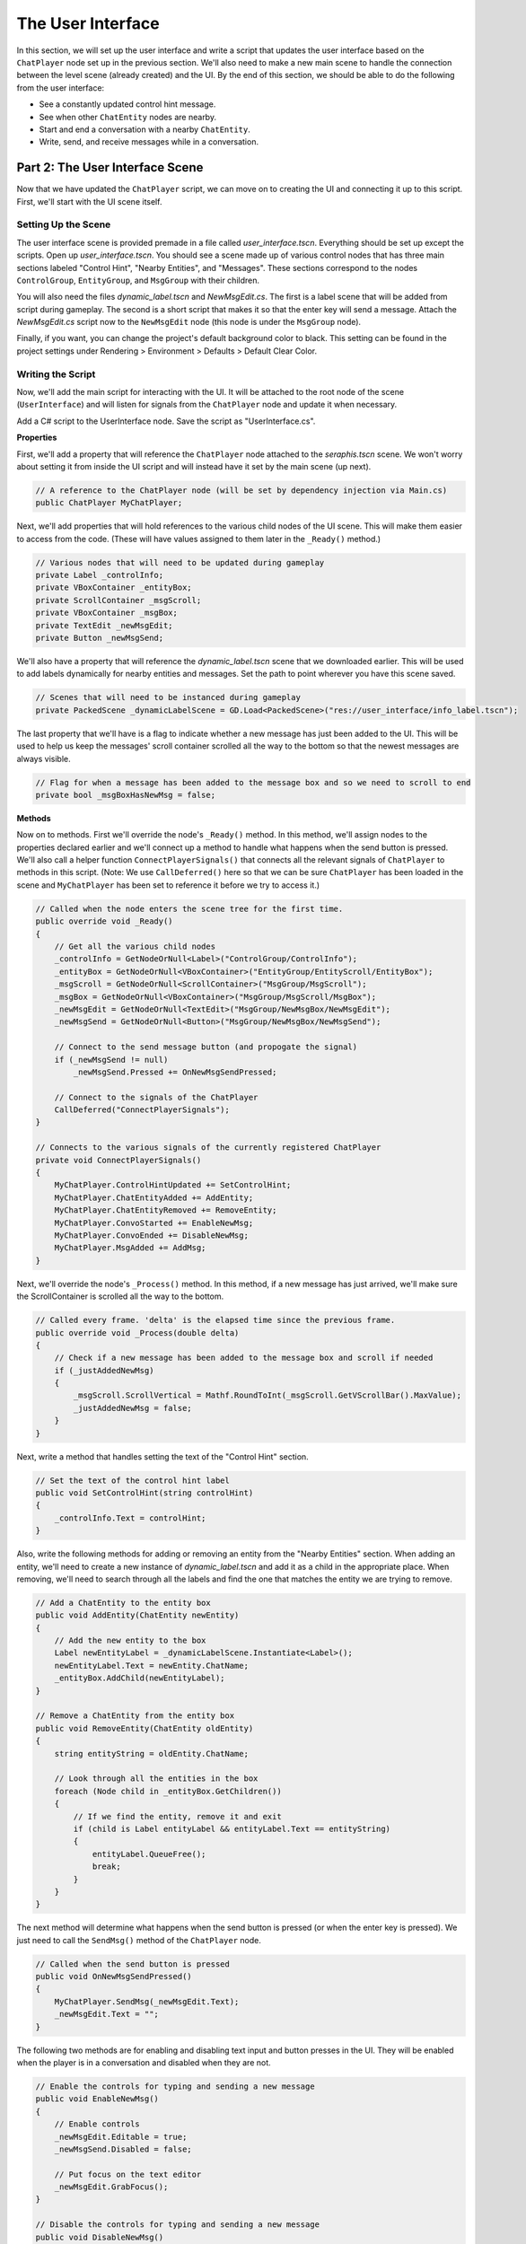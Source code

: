 The User Interface
==================

In this section, we will set up the user interface and write a script that updates the user
interface based on the ``ChatPlayer`` node set up in the previous section. We'll also need to make
a new main scene to handle the connection between the level scene (already created) and the UI. By
the end of this section, we should be able to do the following from the user interface:

* See a constantly updated control hint message.
* See when other ``ChatEntity`` nodes are nearby.
* Start and end a conversation with a nearby ``ChatEntity``.
* Write, send, and receive messages while in a conversation.

Part 2: The User Interface Scene
--------------------------------

Now that we have updated the ``ChatPlayer`` script, we can move on to creating the UI and
connecting it up to this script. First, we'll start with the UI scene itself.

Setting Up the Scene
^^^^^^^^^^^^^^^^^^^^

The user interface scene is provided premade in a file called *user_interface.tscn*. Everything
should be set up except the scripts. Open up *user_interface.tscn*. You should see a scene made up
of various control nodes that has three main sections labeled "Control Hint", "Nearby Entities",
and "Messages". These sections correspond to the nodes ``ControlGroup``, ``EntityGroup``, and
``MsgGroup`` with their children.

You will also need the files *dynamic_label.tscn* and *NewMsgEdit.cs*. The first is a label scene
that will be added from script during gameplay. The second is a short script that makes it so that
the enter key will send a message. Attach the *NewMsgEdit.cs* script now to the ``NewMsgEdit`` node
(this node is under the ``MsgGroup`` node).

Finally, if you want, you can change the project's default background color to black. This setting
can be found in the project settings under Rendering > Environment > Defaults > Default Clear
Color.

Writing the Script
^^^^^^^^^^^^^^^^^^

Now, we'll add the main script for interacting with the UI. It will be attached to the root node
of the scene (``UserInterface``) and will listen for signals from the ``ChatPlayer`` node and
update it when necessary.

Add a C# script to the UserInterface node. Save the script as "UserInterface.cs".

**Properties**

First, we'll add a property that will reference the ``ChatPlayer`` node attached to the
*seraphis.tscn* scene. We won't worry about setting it from inside the UI script and will instead
have it set by the main scene (up next).

.. code-block:: csharp

    // A reference to the ChatPlayer node (will be set by dependency injection via Main.cs)
    public ChatPlayer MyChatPlayer;

Next, we'll add properties that will hold references to the various child nodes of the
UI scene. This will make them easier to access from the code. (These will have values assigned to
them later in the ``_Ready()`` method.)

.. code-block:: csharp

    // Various nodes that will need to be updated during gameplay
    private Label _controlInfo;
    private VBoxContainer _entityBox;
    private ScrollContainer _msgScroll;
    private VBoxContainer _msgBox;
    private TextEdit _newMsgEdit;
    private Button _newMsgSend;

We'll also have a property that will reference the *dynamic_label.tscn* scene that we downloaded
earlier. This will be used to add labels dynamically for nearby entities and messages. Set the path
to point wherever you have this scene saved.

.. code-block:: csharp

    // Scenes that will need to be instanced during gameplay
    private PackedScene _dynamicLabelScene = GD.Load<PackedScene>("res://user_interface/info_label.tscn");

The last property that we'll have is a flag to indicate whether a new message has just been added
to the UI. This will be used to help us keep the messages' scroll container scrolled all the way to
the bottom so that the newest messages are always visible.

.. code-block:: csharp

    // Flag for when a message has been added to the message box and so we need to scroll to end
    private bool _msgBoxHasNewMsg = false;

**Methods**

Now on to methods. First we'll override the node's ``_Ready()`` method. In this method, we'll
assign nodes to the properties declared earlier and we'll connect up a method to handle what
happens when the send button is pressed. We'll also call a helper function
``ConnectPlayerSignals()`` that connects all the relevant signals of ``ChatPlayer`` to methods in
this script. (Note: We use ``CallDeferred()`` here so that we can be sure ``ChatPlayer`` has been
loaded in the scene and ``MyChatPlayer`` has been set to reference it before we try to access it.)

.. code-block:: csharp

    // Called when the node enters the scene tree for the first time.
    public override void _Ready()
    {
        // Get all the various child nodes
        _controlInfo = GetNodeOrNull<Label>("ControlGroup/ControlInfo");
        _entityBox = GetNodeOrNull<VBoxContainer>("EntityGroup/EntityScroll/EntityBox");
        _msgScroll = GetNodeOrNull<ScrollContainer>("MsgGroup/MsgScroll");
        _msgBox = GetNodeOrNull<VBoxContainer>("MsgGroup/MsgScroll/MsgBox");
        _newMsgEdit = GetNodeOrNull<TextEdit>("MsgGroup/NewMsgBox/NewMsgEdit");
        _newMsgSend = GetNodeOrNull<Button>("MsgGroup/NewMsgBox/NewMsgSend");

        // Connect to the send message button (and propogate the signal)
        if (_newMsgSend != null)
            _newMsgSend.Pressed += OnNewMsgSendPressed;
        
        // Connect to the signals of the ChatPlayer
        CallDeferred("ConnectPlayerSignals");
    }

    // Connects to the various signals of the currently registered ChatPlayer
    private void ConnectPlayerSignals()
    {
        MyChatPlayer.ControlHintUpdated += SetControlHint;
        MyChatPlayer.ChatEntityAdded += AddEntity;
        MyChatPlayer.ChatEntityRemoved += RemoveEntity;
        MyChatPlayer.ConvoStarted += EnableNewMsg;
        MyChatPlayer.ConvoEnded += DisableNewMsg;
        MyChatPlayer.MsgAdded += AddMsg;
    }

Next, we'll override the node's ``_Process()`` method. In this method, if a new message has just
arrived, we'll make sure the ScrollContainer is scrolled all the way to the bottom.

.. code-block:: csharp

    // Called every frame. 'delta' is the elapsed time since the previous frame.
    public override void _Process(double delta)
    {
        // Check if a new message has been added to the message box and scroll if needed
        if (_justAddedNewMsg)
        {
            _msgScroll.ScrollVertical = Mathf.RoundToInt(_msgScroll.GetVScrollBar().MaxValue);
            _justAddedNewMsg = false;
        }
    }

Next, write a method that handles setting the text of the "Control Hint" section.

.. code-block:: csharp

    // Set the text of the control hint label
    public void SetControlHint(string controlHint)
    {
        _controlInfo.Text = controlHint;
    }

Also, write the following methods for adding or removing an entity from the "Nearby Entities"
section. When adding an entity, we'll need to create a new instance of *dynamic_label.tscn* and add
it as a child in the appropriate place. When removing, we'll need to search through all the
labels and find the one that matches the entity we are trying to remove.

.. code-block:: csharp

    // Add a ChatEntity to the entity box
    public void AddEntity(ChatEntity newEntity)
    {
        // Add the new entity to the box
        Label newEntityLabel = _dynamicLabelScene.Instantiate<Label>();
        newEntityLabel.Text = newEntity.ChatName;
        _entityBox.AddChild(newEntityLabel);
    }

    // Remove a ChatEntity from the entity box
    public void RemoveEntity(ChatEntity oldEntity)
    {
        string entityString = oldEntity.ChatName;

        // Look through all the entities in the box
        foreach (Node child in _entityBox.GetChildren())
        {
            // If we find the entity, remove it and exit
            if (child is Label entityLabel && entityLabel.Text == entityString)
            {
                entityLabel.QueueFree();
                break;
            }
        }
    }

The next method will determine what happens when the send button is pressed (or when the enter key
is pressed). We just need to call the ``SendMsg()`` method of the ``ChatPlayer`` node.

.. code-block:: csharp

    // Called when the send button is pressed
    public void OnNewMsgSendPressed()
    {
        MyChatPlayer.SendMsg(_newMsgEdit.Text);
        _newMsgEdit.Text = "";
    }

The following two methods are for enabling and disabling text input and button presses in the UI.
They will be enabled when the player is in a conversation and disabled when they are not.

.. code-block:: csharp

    // Enable the controls for typing and sending a new message
    public void EnableNewMsg()
    {
        // Enable controls
        _newMsgEdit.Editable = true;
        _newMsgSend.Disabled = false;

        // Put focus on the text editor
        _newMsgEdit.GrabFocus();
    }

    // Disable the controls for typing and sending a new message
    public void DisableNewMsg()
    {
        // Disable controls
        _newMsgEdit.Editable = false;
        _newMsgSend.Disabled = true;

        // Release focus
        _newMsgEdit.ReleaseFocus();
        _newMsgSend.ReleaseFocus();
    }

The last method to write will allow us to add new chat messages to the UI. We'll need to create a
new instance of the *dynamic_label.tscn* scene and add it as a child in the appropriate place.
Also, we'll want to set ``_justAddedNewMsg`` flag to true so that it will scroll to the new
message.

.. code-block:: csharp

    // Add a ChatMsg to the message box
    public void AddMsg(ChatEntity sender, string msg)
    {
        // Add the new message to the box
        Label newMsgLabel = _dynamicLabelScene.Instantiate<Label>();
        newMsgLabel.Text = sender.ChatName + ": " + msg;
        _msgBox.AddChild(newMsgLabel);

        // Make sure we will scroll to the new message
        _justAddedNewMsg = true;
    }

Part 3: The Main Scene
----------------------

Now we will create the main scene that will bring the level and the UI together.

Setting Up the Scene
^^^^^^^^^^^^^^^^^^^^

Create a new scene and add an ``HSplitContainer`` as the root node. Rename the node to "Main" and
save the scene. Using an ``HSplitContainer`` allows us to resize the width of the user interface.
Set the following property:

* Control > Layout > Anhors Preset = "Full Rect"

Add a ``SubViewportContainer`` as a child of the ``Main`` node. Then add a ``SubViewport`` as a child
of the ``SubViewportContainer``. Set the following properties for the ``SubViewportContainer``:

* SubViewportContainer > Stretch = On (checked)
* Control > Layout > Container Sizing > Horizontal = Expand (checked)

Add a ``MarginContainer`` as a child of the ``Main`` node (below the ``SubViewportContainer``). This is
used to add a margin around the user interface so that it has some separation from the edge of the
window. Set the following properties:

* Control > Theme Overrides > Constants > Margin Top = 12
* Control > Theme Overrides > Constants > Margin Right = 12
* Control > Theme Overrides > Constants > Margin Bottom = 12

Finally, we can add the level and UI scenes. Instantiate ``level.tscn`` as a child of the
``SubViewport``, and instantiate ``user_interface.tscn`` as a child of the ``MarginContainer``.

Writing the Script
^^^^^^^^^^^^^^^^^^

If you remember, our UI script has a property that is meant to point to the ChatPlayer node. Rather
than having the UI script set that property itself, we'll have our ``Main`` node do so by dependency
injection.

Add a C# script to the ``Main`` node. Save the script as "Main.cs". In this script, we'll just need to
override the ``_Ready()`` method with the following code. This code searches in the ``SubViewport``
for a ``ChatPlayer`` node called "ChatPlayer". It then gets the UI node and sets the ``MyChatPlayer`` property of
the UI to point to the ``ChatPlayer`` node that was found.

.. code-block:: csharp

    // Called when the node enters the scene tree for the first time.
    public override void _Ready()
    {
        // Connect the UI up to the first ChatPlayer found
        ChatPlayer chatPlayer = GetNode("SubViewportContainer/SubViewport").FindChild("ChatPlayer") as ChatPlayer;
        UserInterface userInterface = GetNode<UserInterface>("MarginContainer/UserInterface");
        userInterface.MyChatPlayer = chatPlayer;
    }
